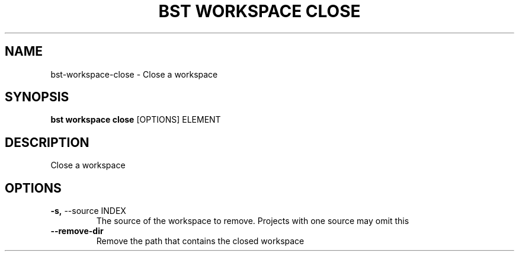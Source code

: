 .TH "BST WORKSPACE CLOSE" "1" "15-Jan-2018" "" "bst workspace close Manual"
.SH NAME
bst\-workspace\-close \- Close a workspace
.SH SYNOPSIS
.B bst workspace close
[OPTIONS] ELEMENT
.SH DESCRIPTION
Close a workspace
.SH OPTIONS
.TP
\fB\-s,\fP \-\-source INDEX
The source of the workspace to remove. Projects with one source may omit this
.TP
\fB\-\-remove\-dir\fP
Remove the path that contains the closed workspace
